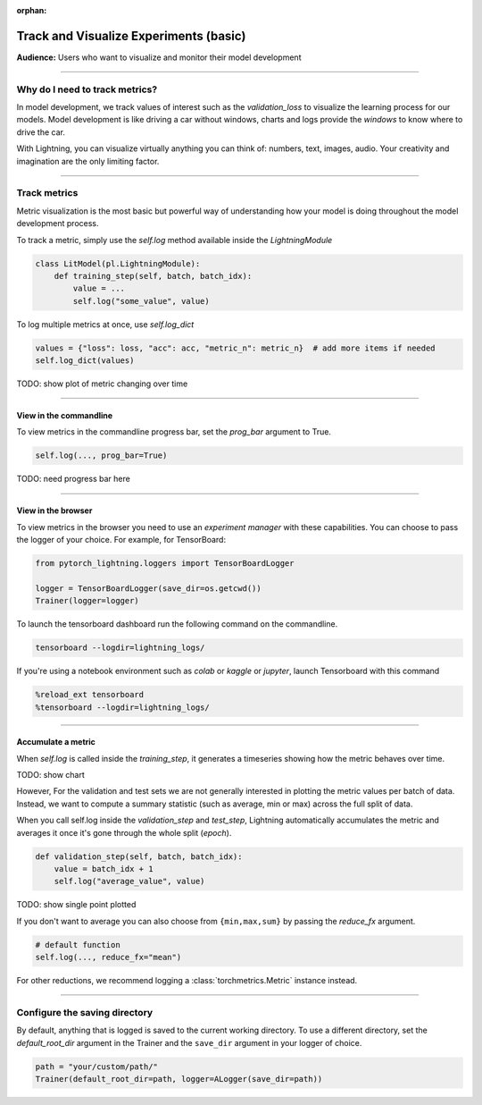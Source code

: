:orphan:

.. _logging_basic:

#######################################
Track and Visualize Experiments (basic)
#######################################
**Audience:** Users who want to visualize and monitor their model development

----

*******************************
Why do I need to track metrics?
*******************************
In model development, we track values of interest such as the *validation_loss* to visualize the learning process for our models. Model development is like driving a car without windows, charts and logs provide the *windows* to know where to drive the car.

With Lightning, you can visualize virtually anything you can think of: numbers, text, images, audio. Your creativity and imagination are the only limiting factor.

----

*************
Track metrics
*************
Metric visualization is the most basic but powerful way of understanding how your model is doing throughout the model development process.

To track a metric, simply use the *self.log* method available inside the *LightningModule*

.. code-block:: python

    class LitModel(pl.LightningModule):
        def training_step(self, batch, batch_idx):
            value = ...
            self.log("some_value", value)

To log multiple metrics at once, use *self.log_dict*

.. code-block:: python

    values = {"loss": loss, "acc": acc, "metric_n": metric_n}  # add more items if needed
    self.log_dict(values)

TODO: show plot of metric changing over time

----

View in the commandline
=======================

To view metrics in the commandline progress bar, set the *prog_bar* argument to True.

.. code-block:: python

    self.log(..., prog_bar=True)

TODO: need progress bar here

----

View in the browser
===================
To view metrics in the browser you need to use an *experiment manager* with these capabilities.
You can choose to pass the logger of your choice. For example, for TensorBoard:

.. code-block:: python

    from pytorch_lightning.loggers import TensorBoardLogger

    logger = TensorBoardLogger(save_dir=os.getcwd())
    Trainer(logger=logger)

To launch the tensorboard dashboard run the following command on the commandline.

.. code-block:: bash

    tensorboard --logdir=lightning_logs/

If you're using a notebook environment such as *colab* or *kaggle* or *jupyter*, launch Tensorboard with this command

.. code-block:: bash

    %reload_ext tensorboard
    %tensorboard --logdir=lightning_logs/

----

Accumulate a metric
===================
When *self.log* is called inside the *training_step*, it generates a timeseries showing how the metric behaves over time.

TODO: show chart

However, For the validation and test sets we are not generally interested in plotting the metric values per batch of data. Instead, we want to compute a summary statistic (such as average, min or max) across the full split of data.

When you call self.log inside the *validation_step* and *test_step*, Lightning automatically accumulates the metric and averages it once it's gone through the whole split (*epoch*).

.. code-block:: python

    def validation_step(self, batch, batch_idx):
        value = batch_idx + 1
        self.log("average_value", value)

TODO: show single point plotted

If you don't want to average you can also choose from ``{min,max,sum}`` by passing the *reduce_fx* argument.

.. code-block:: python

    # default function
    self.log(..., reduce_fx="mean")

For other reductions, we recommend logging a :class:`torchmetrics.Metric` instance instead.

----

******************************
Configure the saving directory
******************************
By default, anything that is logged is saved to the current working directory. To use a different directory, set the *default_root_dir* argument in the Trainer
and the ``save_dir`` argument in your logger of choice.

.. code-block:: python

    path = "your/custom/path/"
    Trainer(default_root_dir=path, logger=ALogger(save_dir=path))
